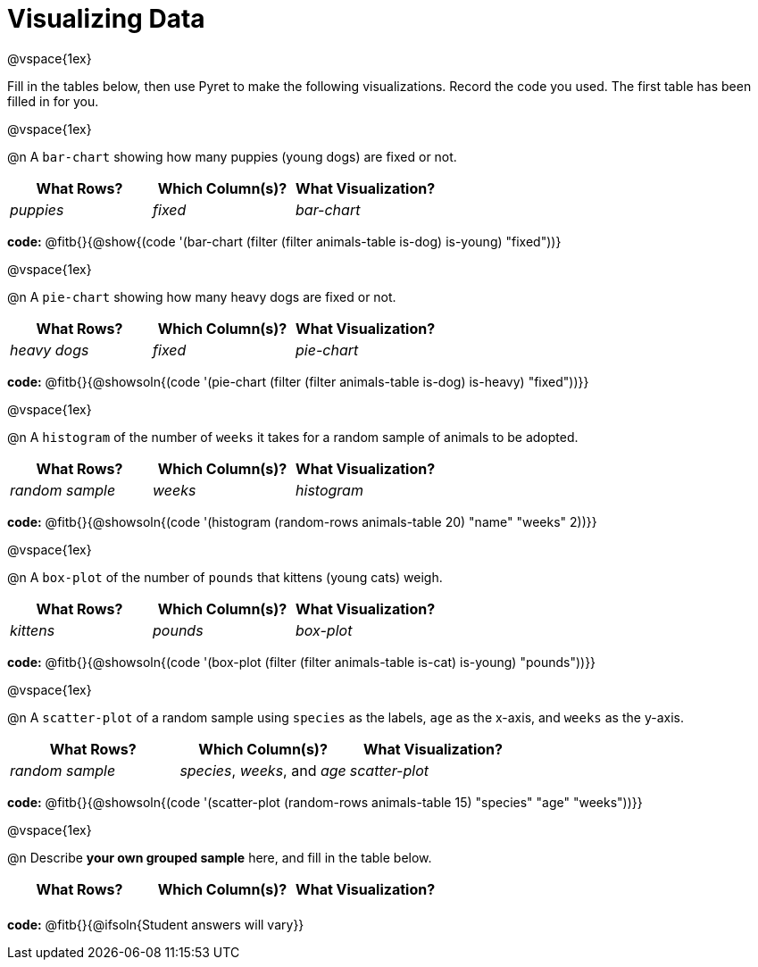 = Visualizing Data

@vspace{1ex}

Fill in the tables below, then use Pyret to make the following visualizations. Record the code you used.
The first table has been filled in for you.

@vspace{1ex}

@n A `bar-chart` showing how many puppies (young dogs) are fixed or not.
[cols="^1,^1,^1",options="header"]
|===
| What Rows?			| Which Column(s)?			| What Visualization?
|	_puppies_			| _fixed_					| _bar-chart_
|===

*code:* @fitb{}{@show{(code '(bar-chart (filter (filter animals-table is-dog) is-young) "fixed"))}

@vspace{1ex}

@n A `pie-chart` showing how many heavy dogs are fixed or not.
[cols="^1,^1,^1",options="header"]
|===
| What Rows?			| Which Column(s)?					| What Visualization?
| _heavy dogs_			| _fixed_							| _pie-chart_
|=== 
*code:* @fitb{}{@showsoln{(code '(pie-chart (filter (filter animals-table is-dog) is-heavy) "fixed"))}}

@vspace{1ex}

@n A `histogram` of the number of `weeks` it takes for a random sample of animals to be adopted.
[cols="^1,^1,^1",options="header"]
|===
| What Rows?			| Which Column(s)?					| What Visualization?
| _random sample_		| _weeks_							| _histogram_
|===

*code:* @fitb{}{@showsoln{(code '(histogram (random-rows animals-table 20) "name" "weeks" 2))}}

@vspace{1ex}

@n A `box-plot` of the number of `pounds` that kittens (young cats) weigh.
[cols="^1,^1,^1",options="header"]
|===
| What Rows?			| Which Column(s)?					| What Visualization?
| _kittens_				| _pounds_							| _box-plot_
|===

*code:* @fitb{}{@showsoln{(code '(box-plot (filter (filter animals-table is-cat) is-young) "pounds"))}}

@vspace{1ex}

@n A `scatter-plot` of a random sample using `species` as the labels, `age` as the x-axis, and `weeks` as the y-axis.
[cols="^1,^1,^1",options="header"]
|===
| What Rows?			| Which Column(s)?					| What Visualization?
| _random sample_		| _species_, _weeks_, and _age_		| _scatter-plot_
|===

*code:* @fitb{}{@showsoln{(code '(scatter-plot (random-rows animals-table 15) "species" "age" "weeks"))}}

@vspace{1ex}

@n Describe *your own grouped sample* here, and fill in the table below.
[cols="^1,^1,^1",options="header"]
|===
| What Rows?			| Which Column(s)?					| What Visualization?
| 						| 									|
|===

*code:* @fitb{}{@ifsoln{Student answers will vary}}
